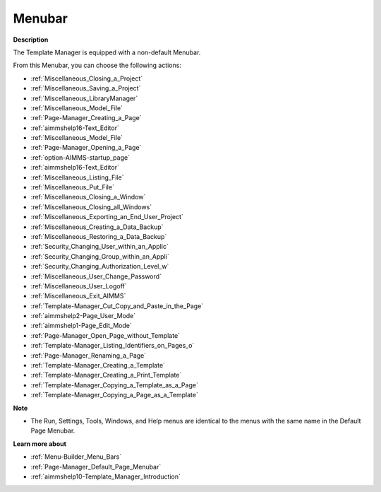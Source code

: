 

.. _Template-Manager_Template_Manager_-_Menubar:


Menubar
=======

**Description** 

The Template Manager is equipped with a non-default Menubar.

From this Menubar, you can choose the following actions:

*	:ref:`Miscellaneous_Closing_a_Project`  
*	:ref:`Miscellaneous_Saving_a_Project` 
*	:ref:`Miscellaneous_LibraryManager`   
*	:ref:`Miscellaneous_Model_File` 
*	:ref:`Page-Manager_Creating_a_Page`  
*	:ref:`aimmshelp16-Text_Editor` 
*	:ref:`Miscellaneous_Model_File` 
*	:ref:`Page-Manager_Opening_a_Page` 
*	:ref:`option-AIMMS-startup_page` 
*	:ref:`aimmshelp16-Text_Editor` 
*	:ref:`Miscellaneous_Listing_File`  
*	:ref:`Miscellaneous_Put_File`  
*	:ref:`Miscellaneous_Closing_a_Window`  
*	:ref:`Miscellaneous_Closing_all_Windows`  
*	:ref:`Miscellaneous_Exporting_an_End_User_Project` 
*	:ref:`Miscellaneous_Creating_a_Data_Backup`  
*	:ref:`Miscellaneous_Restoring_a_Data_Backup` 
*	:ref:`Security_Changing_User_within_an_Applic` 
*	:ref:`Security_Changing_Group_within_an_Appli` 
*	:ref:`Security_Changing_Authorization_Level_w` 
*	:ref:`Miscellaneous_User_Change_Password` 
*	:ref:`Miscellaneous_User_Logoff`  
*	:ref:`Miscellaneous_Exit_AIMMS`  



*	:ref:`Template-Manager_Cut_Copy_and_Paste_in_the_Page`  
*	:ref:`aimmshelp2-Page_User_Mode`  
*	:ref:`aimmshelp1-Page_Edit_Mode`  
*	:ref:`Page-Manager_Open_Page_without_Template`  
*	:ref:`Template-Manager_Listing_Identifiers_on_Pages_o`  
*	:ref:`Page-Manager_Renaming_a_Page`  
*	:ref:`Template-Manager_Creating_a_Template`  
*	:ref:`Template-Manager_Creating_a_Print_Template`  
*	:ref:`Template-Manager_Copying_a_Template_as_a_Page`  
*	:ref:`Template-Manager_Copying_a_Page_as_a_Template`  




**Note** 

*	The Run, Settings, Tools, Windows, and Help menus are identical to the menus with the same name in the Default Page Menubar.




**Learn more about** 

*	:ref:`Menu-Builder_Menu_Bars`  
*	:ref:`Page-Manager_Default_Page_Menubar`  
*	:ref:`aimmshelp10-Template_Manager_Introduction`  



